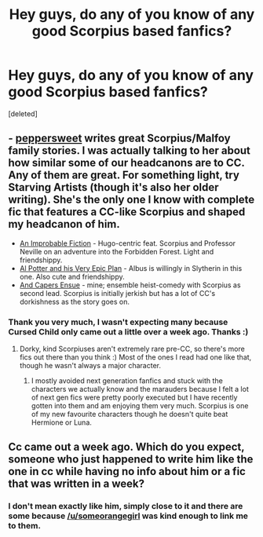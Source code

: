 #+TITLE: Hey guys, do any of you know of any good Scorpius based fanfics?

* Hey guys, do any of you know of any good Scorpius based fanfics?
:PROPERTIES:
:Score: 5
:DateUnix: 1470614508.0
:DateShort: 2016-Aug-08
:FlairText: Request
:END:
[deleted]


** - [[http://www.harrypotterfanfiction.com/viewuser.php?showuid=179718][peppersweet]] writes great Scorpius/Malfoy family stories. I was actually talking to her about how similar some of our headcanons are to CC. Any of them are great. For something light, try Starving Artists (though it's also her older writing). She's the only one I know with complete fic that features a CC-like Scorpius and shaped my headcanon of him.
- [[http://www.harrypotterfanfiction.com/viewstory.php?psid=307670][An Improbable Fiction]] - Hugo-centric feat. Scorpius and Professor Neville on an adventure into the Forbidden Forest. Light and friendshippy.
- [[http://www.harrypotterfanfiction.com/viewstory.php?psid=272808][Al Potter and his Very Epic Plan]] - Albus is willingly in Slytherin in this one. Also cute and friendshippy.
- [[http://www.harrypotterfanfiction.com/viewstory.php?psid=294543][And Capers Ensue]] - mine; ensemble heist-comedy with Scorpius as second lead. Scorpius is initially jerkish but has a lot of CC's dorkishness as the story goes on.
:PROPERTIES:
:Author: someorangegirl
:Score: 3
:DateUnix: 1470631969.0
:DateShort: 2016-Aug-08
:END:

*** Thank you very much, I wasn't expecting many because Cursed Child only came out a little over a week ago. Thanks :)
:PROPERTIES:
:Author: xboxg4mer
:Score: 2
:DateUnix: 1470640878.0
:DateShort: 2016-Aug-08
:END:

**** Dorky, kind Scorpiuses aren't extremely rare pre-CC, so there's more fics out there than you think :) Most of the ones I read had one like that, though he wasn't always a major character.
:PROPERTIES:
:Author: someorangegirl
:Score: 1
:DateUnix: 1470670308.0
:DateShort: 2016-Aug-08
:END:

***** I mostly avoided next generation fanfics and stuck with the characters we actually know and the marauders because I felt a lot of next gen fics were pretty poorly executed but I have recently gotten into them and am enjoying them very much. Scorpius is one of my new favourite characters though he doesn't quite beat Hermione or Luna.
:PROPERTIES:
:Author: xboxg4mer
:Score: 2
:DateUnix: 1470670470.0
:DateShort: 2016-Aug-08
:END:


** Cc came out a week ago. Which do you expect, someone who just happened to write him like the one in cc while having no info about him or a fic that was written in a week?
:PROPERTIES:
:Author: Manicial
:Score: 0
:DateUnix: 1470628080.0
:DateShort: 2016-Aug-08
:END:

*** I don't mean exactly like him, simply close to it and there are some because [[/u/someorangegirl]] was kind enough to link me to them.
:PROPERTIES:
:Author: xboxg4mer
:Score: 1
:DateUnix: 1470640734.0
:DateShort: 2016-Aug-08
:END:
